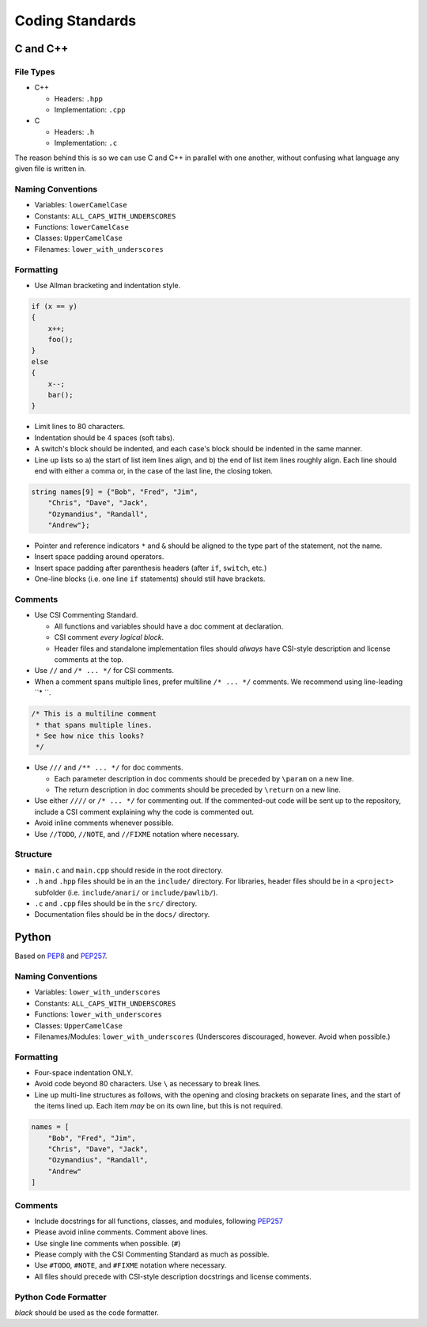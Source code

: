 Coding Standards
######################################

C and C++
======================================

File Types
------------------------------------------------

* C++

  * Headers: ``.hpp``

  * Implementation: ``.cpp``

* C

  * Headers: ``.h``

  * Implementation: ``.c``

The reason behind this is so we can use C and C++ in parallel with one
another, without confusing what language any given file is written in.

Naming Conventions
------------------------------------------------

* Variables: ``lowerCamelCase``

* Constants: ``ALL_CAPS_WITH_UNDERSCORES``

* Functions: ``lowerCamelCase``

* Classes: ``UpperCamelCase``

* Filenames: ``lower_with_underscores``

Formatting
------------------------------------------------

* Use Allman bracketing and indentation style.

..  code-block:: c++

    if (x == y)
    {
        x++;
        foo();
    }
    else
    {
        x--;
        bar();
    }

* Limit lines to 80 characters.

* Indentation should be 4 spaces (soft tabs).

* A switch's block should be indented, and each case's block should be
  indented in the same manner.

* Line up lists so a) the start of list item lines align, and b) the end of
  list item lines roughly align. Each line should end with either a comma or,
  in the case of the last line, the closing token.

..  code-block:: c++

    string names[9] = {"Bob", "Fred", "Jim",
        "Chris", "Dave", "Jack",
        "Ozymandius", "Randall",
        "Andrew"};

* Pointer and reference indicators ``*`` and ``&`` should be aligned to the
  type part of the statement, not the name.

* Insert space padding around operators.

* Insert space padding after parenthesis headers (after ``if``, ``switch``, etc.)

* One-line blocks (i.e. one line ``if`` statements) should still have brackets.

Comments
------------------------------------------------
* Use CSI Commenting Standard.

  * All functions and variables should have a doc comment at declaration.

  * CSI comment *every logical block*.

  * Header files and standalone implementation files should *always* have
    CSI-style description and license comments at the top.

* Use ``//`` and ``/* ... */`` for CSI comments.

* When a comment spans multiple lines, prefer multiline ``/* ... */`` comments.
  We recommend using line-leading ``* ``.

..  code-block:: c++

    /* This is a multiline comment
     * that spans multiple lines.
     * See how nice this looks?
     */

* Use ``///`` and ``/** ... */`` for doc comments.

  * Each parameter description in doc comments should be preceded by ``\param``
    on a new line.

  * The return description in doc comments should be preceded by ``\return``
    on a new line.

* Use either ``////`` or ``/* ... */`` for commenting out. If the commented-out
  code will be sent up to the repository, include a CSI comment explaining
  why the code is commented out.

* Avoid inline comments whenever possible.

* Use ``//TODO``, ``//NOTE``, and ``//FIXME`` notation where necessary.

Structure
------------------------------------------------

* ``main.c`` and ``main.cpp`` should reside in the root directory.

* ``.h`` and ``.hpp`` files should be in an the ``include/`` directory. For
  libraries, header files should be in a ``<project>`` subfolder (i.e.
  ``include/anari/`` or ``include/pawlib/``).

* ``.c`` and ``.cpp`` files should be in the ``src/`` directory.

* Documentation files should be in the ``docs/`` directory.

Python
======================================
Based on `PEP8 <https://www.python.org/dev/peps/pep-0008>`_ and
`PEP257 <https://www.python.org/dev/peps/pep-0257/>`_.

.. WARNING: Indent with 4 spaces, NEVER tabs! Many IDEs can be configured
   to use "soft tabs," inserting 4 sapces when you press TAB.

Naming Conventions
------------------------------------------------

- Variables: ``lower_with_underscores``

- Constants: ``ALL_CAPS_WITH_UNDERSCORES``

- Functions: ``lower_with_underscores``

- Classes: ``UpperCamelCase``

- Filenames/Modules: ``lower_with_underscores`` (Underscores discouraged,
  however. Avoid when possible.)

Formatting
------------------------------------------------

- Four-space indentation ONLY.

- Avoid code beyond 80 characters. Use ``\`` as necessary to break lines.

- Line up multi-line structures as follows, with the opening and closing
  brackets on separate lines, and the start of the items lined up. Each
  item *may* be on its own line, but this is not required.

..  code-block:: python

    names = [
        "Bob", "Fred", "Jim",
        "Chris", "Dave", "Jack",
        "Ozymandius", "Randall",
        "Andrew"
    ]

Comments
------------------------------------------------
* Include docstrings for all functions, classes, and modules, following
  `PEP257 <https://www.python.org/dev/peps/pep-0257/>`_

* Please avoid inline comments. Comment above lines.

* Use single line comments when possible. (``#``)

* Please comply with the CSI Commenting Standard as much as possible.

* Use ``#TODO``, ``#NOTE``, and ``#FIXME`` notation where necessary.

* All files should precede with CSI-style description docstrings and
  license comments.

Python Code Formatter
-----------------------------------------------

`black` should be used as the code formatter.

